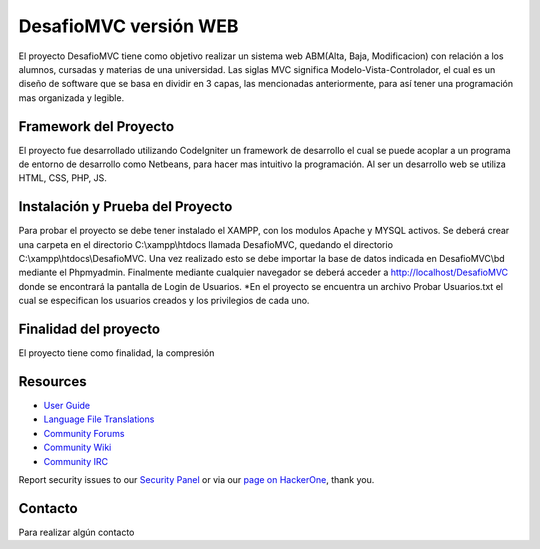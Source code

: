 ###################
DesafioMVC versión WEB
###################

El proyecto DesafioMVC tiene como objetivo realizar un sistema web ABM(Alta, Baja, Modificacion) con relación a los alumnos, cursadas y materias de una universidad. Las siglas MVC significa Modelo-Vista-Controlador, el cual es un diseño de software que se basa en dividir en 3 capas, las mencionadas anteriormente, para así tener una programación mas organizada y legible.

*******************
Framework del Proyecto
*******************
El proyecto fue desarrollado utilizando CodeIgniter un framework de desarrollo el cual se puede acoplar a un programa de entorno de desarrollo como Netbeans, para hacer mas intuitivo la programación.
Al ser un desarrollo web se utiliza HTML, CSS, PHP, JS.

************
Instalación y Prueba del Proyecto
************

Para probar el proyecto se debe tener instalado el XAMPP, con los modulos Apache y MYSQL activos. Se deberá crear una carpeta en el directorio C:\\xampp\\htdocs llamada DesafioMVC, quedando el directorio C:\\xampp\\htdocs\\DesafioMVC. Una vez realizado esto se debe importar la base de datos indicada en DesafioMVC\\bd mediante el Phpmyadmin. Finalmente mediante cualquier navegador se deberá acceder a http://localhost/DesafioMVC donde se encontrará la pantalla de Login de Usuarios.
*En el proyecto se encuentra un archivo Probar Usuarios.txt el cual se especifican los usuarios creados y los privilegios de cada uno.

*******
Finalidad del proyecto
*******

El proyecto tiene como finalidad, la compresión 

*********
Resources
*********

-  `User Guide <https://codeigniter.com/docs>`_
-  `Language File Translations <https://github.com/bcit-ci/codeigniter3-translations>`_
-  `Community Forums <http://forum.codeigniter.com/>`_
-  `Community Wiki <https://github.com/bcit-ci/CodeIgniter/wiki>`_
-  `Community IRC <https://webchat.freenode.net/?channels=%23codeigniter>`_

Report security issues to our `Security Panel <mailto:security@codeigniter.com>`_
or via our `page on HackerOne <https://hackerone.com/codeigniter>`_, thank you.

***************
Contacto
***************

Para realizar algún contacto

